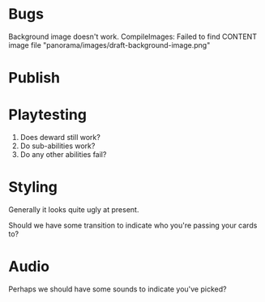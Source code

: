 * Bugs
Background image doesn't work. 
CompileImages: Failed to find CONTENT image file "panorama/images/draft-background-image.png"

* Publish

* Playtesting
 1. Does deward still work?
 2. Do sub-abilities work?
 3. Do any other abilities fail?

* Styling
Generally it looks quite ugly at present.

Should we have some transition to indicate who you're passing your cards to?

* Audio
Perhaps we should have some sounds to indicate you've picked?
